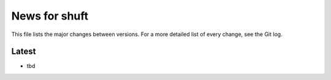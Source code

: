 News for shuft
==============

This file lists the major changes between versions. For a more detailed list of
every change, see the Git log.

Latest
------
* tbd
